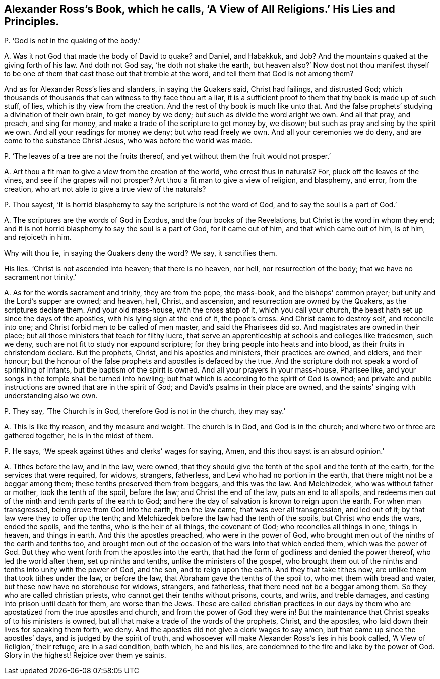 [#ch-79.style-blurb, short="A View of All Religions"]
== Alexander Ross`'s Book, which he calls, '`A View of All Religions.`' His Lies and Principles.

[.discourse-part]
P+++.+++ '`God is not in the quaking of the body.`'

[.discourse-part]
A+++.+++ Was it not God that made the body of David to quake?
and Daniel, and Habakkuk, and Job?
And the mountains quaked at the giving forth of his law.
And doth not God say, '`he doth not shake the earth,
but heaven also?`' Now dost not thou manifest thyself to
be one of them that cast those out that tremble at the word,
and tell them that God is not among them?

And as for Alexander Ross`'s lies and slanders, in saying the Quakers said,
Christ had failings, and distrusted God;
which thousands of thousands that can witness to thy face thou art a liar,
it is a sufficient proof to them that thy book is made up of such stuff, of lies,
which is thy view from the creation.
And the rest of thy book is much like unto that.
And the false prophets`' studying a divination of their own brain,
to get money by we deny; but such as divide the word aright we own.
And all that pray, and preach, and sing for money,
and make a trade of the scripture to get money by, we disown;
but such as pray and sing by the spirit we own.
And all your readings for money we deny; but who read freely we own.
And all your ceremonies we do deny, and are come to the substance Christ Jesus,
who was before the world was made.

[.discourse-part]
P+++.+++ '`The leaves of a tree are not the fruits thereof,
and yet without them the fruit would not prosper.`'

[.discourse-part]
A+++.+++ Art thou a fit man to give a view from the creation of the world,
who errest thus in naturals?
For, pluck off the leaves of the vines, and see if the grapes will not prosper?
Art thou a fit man to give a view of religion, and blasphemy, and error,
from the creation, who art not able to give a true view of the naturals?

[.discourse-part]
P+++.+++ Thou sayest, '`It is horrid blasphemy to say the scripture is not the word of God,
and to say the soul is a part of God.`'

[.discourse-part]
A+++.+++ The scriptures are the words of God in Exodus, and the four books of the Revelations,
but Christ is the word in whom they end;
and it is not horrid blasphemy to say the soul is a part of God, for it came out of him,
and that which came out of him, is of him, and rejoiceth in him.

Why wilt thou lie, in saying the Quakers deny the word?
We say, it sanctifies them.

His lies.
'`Christ is not ascended into heaven; that there is no heaven, nor hell,
nor resurrection of the body; that we have no sacrament nor trinity.`'

[.discourse-part]
A+++.+++ As for the words sacrament and trinity, they are from the pope, the mass-book,
and the bishops`' common prayer; but unity and the Lord`'s supper are owned; and heaven,
hell, Christ, and ascension, and resurrection are owned by the Quakers,
as the scriptures declare them.
And your old mass-house, with the cross atop of it, which you call your church,
the beast hath set up since the days of the apostles,
with his lying sign at the end of it, the pope`'s cross.
And Christ came to destroy self, and reconcile into one;
and Christ forbid men to be called of men master, and said the Pharisees did so.
And magistrates are owned in their place;
but all those ministers that teach for filthy lucre,
that serve an apprenticeship at schools and colleges like tradesmen, such we deny,
such are not fit to study nor expound scripture;
for they bring people into heats and into blood, as their fruits in christendom declare.
But the prophets, Christ, and his apostles and ministers, their practices are owned,
and elders, and their honour;
but the honour of the false prophets and apostles is defaced by the true.
And the scripture doth not speak a word of sprinkling of infants,
but the baptism of the spirit is owned.
And all your prayers in your mass-house, Pharisee like,
and your songs in the temple shall be turned into howling;
but that which is according to the spirit of God is owned;
and private and public instructions are owned that are in the spirit of God;
and David`'s psalms in their place are owned,
and the saints`' singing with understanding also we own.

[.discourse-part]
P+++.+++ They say, '`The Church is in God, therefore God is not in the church, they may say.`'

[.discourse-part]
A+++.+++ This is like thy reason, and thy measure and weight.
The church is in God, and God is in the church;
and where two or three are gathered together, he is in the midst of them.

[.discourse-part]
P+++.+++ He says, '`We speak against tithes and clerks`' wages for saying, Amen,
and this thou sayst is an absurd opinion.`'

[.discourse-part]
A+++.+++ Tithes before the law, and in the law, were owned,
that they should give the tenth of the spoil and the tenth of the earth,
for the services that were required, for widows, strangers, fatherless,
and Levi who had no portion in the earth, that there might not be a beggar among them;
these tenths preserved them from beggars, and this was the law.
And Melchizedek, who was without father or mother, took the tenth of the spoil,
before the law; and Christ the end of the law, puts an end to all spoils,
and redeems men out of the ninth and tenth parts of the earth to God;
and here the day of salvation is known to reign upon the earth.
For when man transgressed, being drove from God into the earth, then the law came,
that was over all transgression, and led out of it;
by that law were they to offer up the tenth;
and Melchizedek before the law had the tenth of the spoils,
but Christ who ends the wars, ended the spoils, and the tenths,
who is the heir of all things, the covenant of God; who reconciles all things in one,
things in heaven, and things in earth.
And this the apostles preached, who were in the power of God,
who brought men out of the ninths of the earth and tenths too,
and brought men out of the occasion of the wars into that which ended them,
which was the power of God.
But they who went forth from the apostles into the earth,
that had the form of godliness and denied the power thereof,
who led the world after them, set up ninths and tenths,
unlike the ministers of the gospel,
who brought them out of the ninths and tenths into unity with the power of God,
and the son, and to reign upon the earth.
And they that take tithes now, are unlike them that took tithes under the law,
or before the law, that Abraham gave the tenths of the spoil to,
who met them with bread and water, but these now have no storehouse for widows,
strangers, and fatherless, that there need not be a beggar among them.
So they who are called christian priests, who cannot get their tenths without prisons,
courts, and writs, and treble damages, and casting into prison until death for them,
are worse than the Jews.
These are called christian practices in our days by them
who are apostatized from the true apostles and church,
and from the power of God they were in!
But the maintenance that Christ speaks of to his ministers is owned,
but all that make a trade of the words of the prophets, Christ, and the apostles,
who laid down their lives for speaking them forth, we deny.
And the apostles did not give a clerk wages to say amen,
but that came up since the apostles`' days, and is judged by the spirit of truth,
and whosoever will make Alexander Ross`'s lies in his book called,
'`A View of Religion,`' their refuge, are in a sad condition, both which,
he and his lies, are condemned to the fire and lake by the power of God.
Glory in the highest!
Rejoice over them ye saints.
